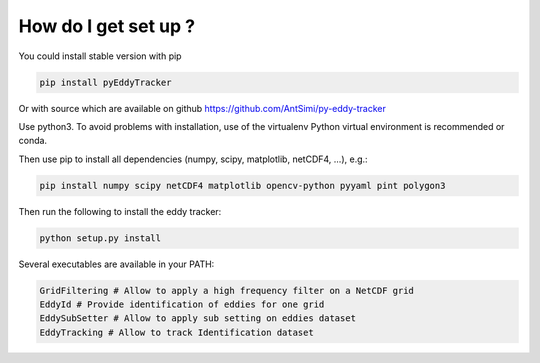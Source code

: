=====================
How do I get set up ?
=====================

You could install stable version with pip

.. code-block:: bash

    pip install pyEddyTracker

Or with source which are available on github https://github.com/AntSimi/py-eddy-tracker

Use python3.
To avoid problems with installation, use of the virtualenv Python virtual environment is recommended or conda.

Then use pip to install all dependencies (numpy, scipy, matplotlib, netCDF4, ...), e.g.:

.. code-block:: bash

    pip install numpy scipy netCDF4 matplotlib opencv-python pyyaml pint polygon3


Then run the following to install the eddy tracker:

.. code-block:: bash

    python setup.py install

Several executables are available in your PATH:

.. code-block:: bash

    GridFiltering # Allow to apply a high frequency filter on a NetCDF grid
    EddyId # Provide identification of eddies for one grid
    EddySubSetter # Allow to apply sub setting on eddies dataset
    EddyTracking # Allow to track Identification dataset